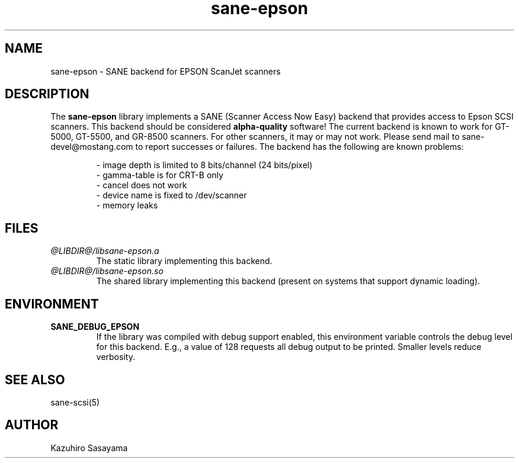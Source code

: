 .TH sane-epson 5 "28 Oct 1998"
.IX sane-epson
.SH NAME
sane-epson - SANE backend for EPSON ScanJet scanners
.SH DESCRIPTION
The
.B sane-epson
library implements a SANE (Scanner Access Now Easy) backend that
provides access to Epson SCSI scanners.  This backend should be
considered
.B alpha-quality
software!  The current backend is known to work for GT-5000, GT-5500,
and GR-8500 scanners.  For other scanners, it may or may not work.
Please send mail to sane\-devel@mostang.com to report successes or
failures.  The backend has the following are known problems:
.PP
.RS
- image depth is limited to 8 bits/channel (24 bits/pixel)
.br
- gamma-table is for CRT-B only
.br
- cancel does not work
.br
- device name is fixed to /dev/scanner
.br
- memory leaks
.RE
.SH FILES
.TP
.I @LIBDIR@/libsane-epson.a
The static library implementing this backend.
.TP
.I @LIBDIR@/libsane-epson.so
The shared library implementing this backend (present on systems that
support dynamic loading).
.SH ENVIRONMENT
.TP
.B SANE_DEBUG_EPSON
If the library was compiled with debug support enabled, this
environment variable controls the debug level for this backend.  E.g.,
a value of 128 requests all debug output to be printed.  Smaller
levels reduce verbosity.
.SH "SEE ALSO"
sane\-scsi(5)
.SH AUTHOR
Kazuhiro Sasayama
